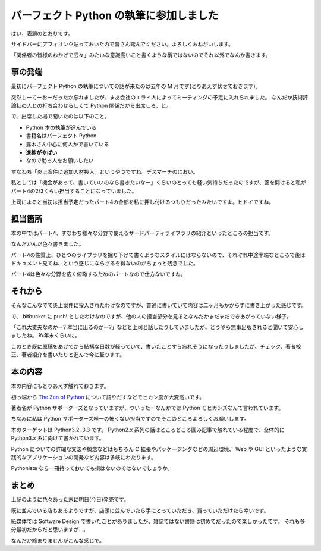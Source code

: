 パーフェクト Python の執筆に参加しました
========================================
はい、表題のとおりです。

サイドバーにアフィリンク貼っておいたので皆さん踏んでください。よろしくおねがいします。

「関係者の皆様のおかげで云々」みたいな意識高いこと書くような柄ではないのでそれ以外でなんか書きます。


事の発端
--------
最初にパーフェクト Python の執筆についての話が来たのは去年の M 月です(とりあえず伏せておきます)。

突然しーてーおーだったか忘れましたが、まあ会社のエライ人によってミーティングの予定に入れられました。
なんだか技術評論社の人との打ち合わせらしくて Python 関係だから出席しろ、と。

で、出席した場で聞いたのは以下のこと。

- Python 本の執筆が進んでいる
- 書籍名はパーフェクト Python
- 露木さん中心に何人かで書いている
- **進捗がやばい**
- なので助っ人をお願いしたい

すなわち「炎上案件に追加人材投入」というやつですね。デスマーチのにおい。

私としては「機会があって、書いていいのなら書きたいなー」くらいのとっても軽い気持ちだったのですが、蓋を開けると私がパート4の2/3くらい担当することになっていました。

上司によると当初は担当予定だったパート4の全部を私に押し付けるつもりだったみたいですよ。ヒドイですね。


担当箇所
--------
本の中ではパート4、すなわち様々な分野で使えるサードパーティライブラリの紹介といったところの担当です。

なんだかんだ色々書きました。

パート4の性質上、ひとつのライブラリを掘り下げて書くようなスタイルにはならないので、それぞれ中途半端なところで後はドキュメント見てね、という感じにならざるを得ないのがちょっと残念でした。

パート4は色々な分野を広く俯瞰するためのパートなので仕方ないですね。

それから
--------
そんなこんなでで炎上案件に投入されたわけなのですが、普通に書いていて内容は二ヶ月もかからずに書き上がった感じです。

で、 bitbucket に push! としたわけなのですが、他の人の担当部分を見るとなんだかまだまだできあがっていない様子。

「これ大丈夫なのかー? 本当に出るのかー?」などと上司と話したりしていましたが、どうやら無事出版されると聞いて安心しましたね。
昨年末くらいに。

このとき既に原稿をあげてから結構な日数が経っていて、書いたことすら忘れそうになったりしましたが、チェック、著者校正、著者紹介を書いたりと進んで今に至ります。

本の内容
--------
本の内容にもとりあえず触れておきます。

初っ端から `The Zen of Python <http://www.python.org/dev/peps/pep-0020/>`_ について語りだすなどモヒカン度が大変高いです。

著者名が Python サポーターズとなっていますが、ついったーなんかでは Python モヒカンズなんて言われています。

ちなみに私は Python サポーターズ唯一の怖くない担当ですのでそこのところよろしくお願いします。

本のターゲットは Python3.2, 3.3 です。
Python2.x 系列の話はところどころ囲み記事で触れている程度で、全体的に Python3.x 系に向けて書かれています。

Python についての詳細な文法や概念などはもちろん C 拡張やパッケージングなどの周辺環境、 Web や GUI といったような実践的なアプリケーションの開発など内容は多岐にわたります。

Pythonista なら一冊持っておいても損はないのではないでしょうか。

まとめ
------
上記のように色々あった末に明日(今日)発売です。

既に並んでいる店もあるようですが、店頭に並んでいたら手にとっていただき、買っていただけたら幸いです。

紙媒体では Software Design で書いたことがありましたが、雑誌ではない書籍は初めてだったので楽しかったです。
それも多分最初だからだと思いますが…。

なんだか締まりませんがこんな感じで。


.. author:: default
.. categories:: none
.. tags:: Python
.. comments::
